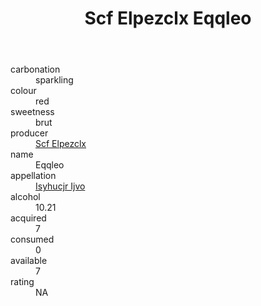 :PROPERTIES:
:ID:                     575af673-060f-4a8e-bd3c-94837cc7b62e
:END:
#+TITLE: Scf Elpezclx Eqqleo 

- carbonation :: sparkling
- colour :: red
- sweetness :: brut
- producer :: [[id:85267b00-1235-4e32-9418-d53c08f6b426][Scf Elpezclx]]
- name :: Eqqleo
- appellation :: [[id:8508a37c-5f8b-409e-82b9-adf9880a8d4d][Isyhucjr Ijvo]]
- alcohol :: 10.21
- acquired :: 7
- consumed :: 0
- available :: 7
- rating :: NA


